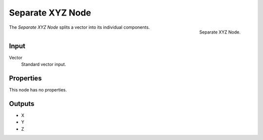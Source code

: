 .. index:: Geometry Nodes; Separate XYZ

*****************
Separate XYZ Node
*****************

.. figure:: /images/compositing_node-types_CompositorNodeSeparateXYZ.webp
   :align: right
   :alt: Separate XYZ Node.

   Separate XYZ Node.

The *Separate XYZ Node* splits a vector into its individual components.


Input
=====

Vector
   Standard vector input.


Properties
==========

This node has no properties.


Outputs
=======

- X
- Y
- Z
